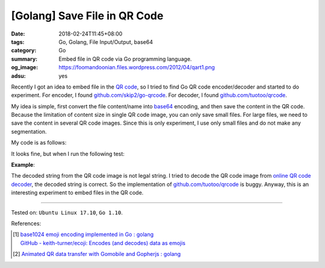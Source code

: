 [Golang] Save File in QR Code
#############################

:date: 2018-02-24T11:45+08:00
:tags: Go, Golang, File Input/Output, base64
:category: Go
:summary: Embed file in QR code via Go programming language.
:og_image: https://foomandoonian.files.wordpress.com/2012/04/qart1.png
:adsu: yes


Recently I got an idea to embed file in the `QR code`_, so I tried to find Go
QR code encoder/decoder and started to do experiment. For encoder, I found
`github.com/skip2/go-qrcode`_. For decoder, I found `github.com/tuotoo/qrcode`_.

My idea is simple, first convert the file content/name into base64_ encoding,
and then save the content in the QR code. Because the limitation of content size
in single QR code image, you can only save small files. For large files, we need
to save the content in several QR code images. Since this is only experiment, I
use only small files and do not make any segmentation.

My code is as follows:

.. show_github_file:: siongui userpages content/code/go/file-qrcode/fileqrcode.go
.. adsu:: 2

It looks fine, but when I run the following test:

**Example**:

.. show_github_file:: siongui userpages content/code/go/file-qrcode/fileqrcode_test.go

The decoded string from the QR code image is not legal string. I tried to decode
the QR code image from `online QR code decoder`_, the decoded string is correct.
So the implementation of `github.com/tuotoo/qrcode`_ is buggy. Anyway, this is
an interesting experiment to embed files in the QR code.

----

Tested on: ``Ubuntu Linux 17.10``, ``Go 1.10``.

.. adsu:: 3

References:

.. [1] | `base1024 emoji encoding implemented in Go : golang <https://www.reddit.com/r/golang/comments/83kta3/base1024_emoji_encoding_implemented_in_go/>`_
       | `GitHub - keith-turner/ecoji: Encodes (and decodes) data as emojis <https://github.com/keith-turner/ecoji>`_
.. [2] `Animated QR data transfer with Gomobile and Gopherjs : golang <https://old.reddit.com/r/golang/comments/9yrk1g/animated_qr_data_transfer_with_gomobile_and/>`_

.. _QR code: https://www.google.com/search?q=QR+code
.. _github.com/skip2/go-qrcode: https://github.com/skip2/go-qrcode
.. _github.com/tuotoo/qrcode: https://github.com/tuotoo/qrcode
.. _base64: https://www.google.com/search?q=base64
.. _online QR code decoder: https://zxing.org/w/decode.jspx
